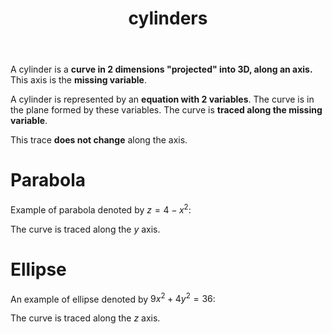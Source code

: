 :PROPERTIES:
:ID:       7322c460-adb9-4cc4-94f4-5900224eb042
:END:
#+title: cylinders

A cylinder is a *curve in 2 dimensions "projected" into 3D, along an axis.* This axis is the *missing variable*.

A cylinder is represented by an *equation with 2 variables*. The curve is in the plane formed by these variables. The curve is *traced along the missing variable*.

This trace *does not change* along the axis.

* Parabola
:PROPERTIES:
:ID:       d78b7786-a329-48d5-be94-59639d45a225
:END:

Example of parabola denoted by $z = 4 - x^2$:

#+DOWNLOADED: screenshot @ 2023-05-12 19:29:11
[[file:Ellipse/2023-05-12_19-29-11_screenshot.png]]

The curve is traced along the $y$ axis.

* Ellipse
:PROPERTIES:
:ID:       d2e28b19-4c4a-414f-a62b-d99b3e2d5ddd
:END:

An example of ellipse denoted by $9x^2 + 4y^2 = 36$:

#+DOWNLOADED: screenshot @ 2023-05-12 19:31:43
[[file:Ellipse/2023-05-12_19-31-43_screenshot.png]]

The curve is traced along the $z$ axis.
